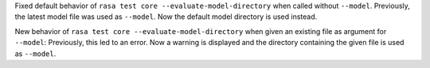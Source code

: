 Fixed default behavior of ``rasa test core --evaluate-model-directory`` when called without ``--model``. Previously, the latest model file was used as ``--model``. Now the default model directory is used instead.

New behavior of ``rasa test core --evaluate-model-directory`` when given an existing file as argument for ``--model``: Previously, this led to an error. Now a warning is displayed and the directory containing the given file is used as ``--model``.
